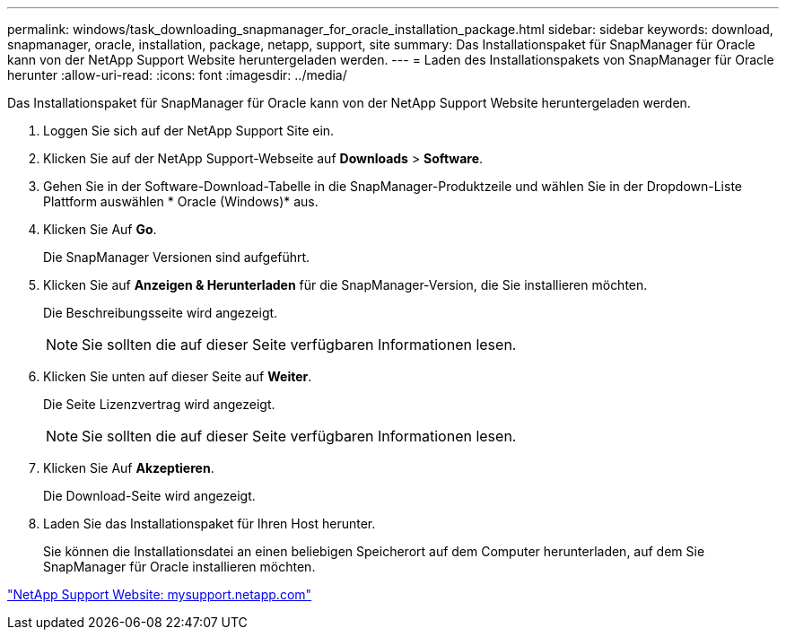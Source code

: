 ---
permalink: windows/task_downloading_snapmanager_for_oracle_installation_package.html 
sidebar: sidebar 
keywords: download, snapmanager, oracle, installation, package, netapp, support, site 
summary: Das Installationspaket für SnapManager für Oracle kann von der NetApp Support Website heruntergeladen werden. 
---
= Laden des Installationspakets von SnapManager für Oracle herunter
:allow-uri-read: 
:icons: font
:imagesdir: ../media/


[role="lead"]
Das Installationspaket für SnapManager für Oracle kann von der NetApp Support Website heruntergeladen werden.

. Loggen Sie sich auf der NetApp Support Site ein.
. Klicken Sie auf der NetApp Support-Webseite auf *Downloads* > *Software*.
. Gehen Sie in der Software-Download-Tabelle in die SnapManager-Produktzeile und wählen Sie in der Dropdown-Liste Plattform auswählen * Oracle (Windows)* aus.
. Klicken Sie Auf *Go*.
+
Die SnapManager Versionen sind aufgeführt.

. Klicken Sie auf *Anzeigen & Herunterladen* für die SnapManager-Version, die Sie installieren möchten.
+
Die Beschreibungsseite wird angezeigt.

+

NOTE: Sie sollten die auf dieser Seite verfügbaren Informationen lesen.

. Klicken Sie unten auf dieser Seite auf *Weiter*.
+
Die Seite Lizenzvertrag wird angezeigt.

+

NOTE: Sie sollten die auf dieser Seite verfügbaren Informationen lesen.

. Klicken Sie Auf *Akzeptieren*.
+
Die Download-Seite wird angezeigt.

. Laden Sie das Installationspaket für Ihren Host herunter.
+
Sie können die Installationsdatei an einen beliebigen Speicherort auf dem Computer herunterladen, auf dem Sie SnapManager für Oracle installieren möchten.



http://mysupport.netapp.com/["NetApp Support Website: mysupport.netapp.com"]
